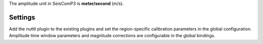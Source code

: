 

The amplitude unit in SeisComP3 is **meter/second** (m/s).

Settings
--------

Add the *nuttli* plugin to the existing plugins and set the region-specific calibration
parameters in the global configuration.
Amplitude time window parameters and magnitude corrections are configurable in the
global bindings.
